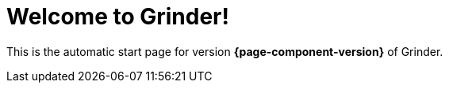 = Welcome to Grinder!

This is the automatic start page for version *{page-component-version}* of Grinder.
